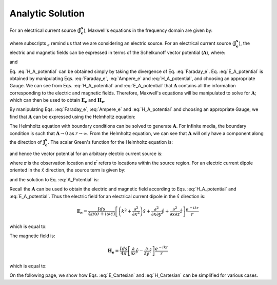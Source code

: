 .. _frequency_domain_electric_dipole_analytic_solution:

Analytic Solution
=================

.. Purpose::

    Here, Maxwell's equations are solved for a harmonic electrical current dipole source.
    This is accomplished by using the method of Schelkunoff potentials, as shown in Ward and Hohmann (:cite:`ward1988`).
    Analytic expressions for the electric field, the magnetic field and the corresponding vector potential are provided.
    :ref:`Numerical modeling tools<frequency_domain_electric_dipole_fields>` for visualizing the fields are provided after the :ref:`asymptotics<frequency_domain_electric_dipole_asymptotics>` section.



For an electrical current source (:math:`\mathbf{J_e^s}`), Maxwell's equations in the frequency domain are given by:

.. math::
	\nabla \times \mathbf{E_e} + i\omega \mu \mathbf{H_e} = 0 
	:label: Faraday_e
.. math::
	\nabla \times \mathbf{H_e} - (\sigma + i\omega \varepsilon) \mathbf{E_e} = \mathbf{J}_e^s 
	:label: Ampere_e

where subscripts :math:`_e` remind us that we are considering an electric source. 
For an electrical current source (:math:`\mathbf{J_e^s}`), the electric and magnetic fields can be expressed in terms of the Schelkunoff vector potential (:math:`\mathbf{A}`), where:
	
.. math::
	\mathbf{H_e} \equiv \nabla \times \mathbf{A} 
	:label: H_A_potential

and

.. math::
	\mathbf{E}_e = -i\omega\mu\mathbf{A} + \frac{1}{(\sigma + i\omega\varepsilon)} \nabla (\nabla \cdot \mathbf{A})
	:label: E_A_potential


Eq. :eq:`H_A_potential` can be obtained simply by taking the divergence of Eq. :eq:`Faraday_e`.
Eq. :eq:`E_A_potential` is obtained by manipulating Eqs. :eq:`Faraday_e`, :eq:`Ampere_e` and :eq:`H_A_potential`, and choosing an appropriate Gauge.
We can see from Eqs. :eq:`H_A_potential` and :eq:`E_A_potential` that :math:`\mathbf{A}` contains all the information corresponding to the electric and magnetic fields.
Therefore, Maxwell's equations will be manipulated to solve for :math:`\mathbf{A}`; which can then be used to obtain :math:`\mathbf{E_e}` and :math:`\mathbf{H_e}`. 

By manipulating Eqs. :eq:`Faraday_e`, :eq:`Ampere_e` and :eq:`H_A_potential` and choosing an appropriate Gauge, we find that :math:`\mathbf{A}` can be expressed using the Helmholtz equation:

.. math::
	\nabla^2 \mathbf{A} + k^2 \mathbf{A} = - \mathbf{J}_e^s, \  \  \  \  \text{where} \  \  k^2 = \omega^2\mu\epsilon -i\omega\mu\sigma
	:label: Helmholtz_A 

The Helmholtz equation with boundary conditions can be solved to generate :math:`\mathbf{A}`. 
For infinite media, the boundary condition is such that :math:`\mathbf{A} \rightarrow 0` as :math:`r \rightarrow \infty`.
From the Helmholtz equation, we can see that :math:`\mathbf{A}` will only have a component along the direction of :math:`\mathbf{J_e^s}`.
The scalar Green's function for the Helmholtz equation is:

.. math::
	G(r) = \frac{e^{-ikr}}{4\pi r}.
	:label: GreensFncFullSpace

and hence the vector potential for an arbitrary electric current source is:

.. math::
	\mathbf{A}(\mathbf{r}) = \int_v \frac{e^{-ik|\mathbf{r}-\mathbf{r}'|}}{4\pi |\mathbf{r}-\mathbf{r}'|} \mathbf{J_e^s}(\mathbf{r}') dv
	:label: A_Potential

where :math:`\mathbf{r}` is the observation location and :math:`\mathbf{r^\prime}` refers to locations within the source region.
For an electric current dipole oriented in the :math:`\hat{x}` direction, the source term is given by:

.. math::
	\mathbf{J_e^s} = \hat{x} I ds \delta(x) \delta(y) \delta(z)
	:label: Je_x

and the solution to Eq. :eq:`A_Potential` is:

.. math::
	\mathbf{A} = \frac{I ds}{4\pi r} e^{-ikr} \hat{x}
	:label: A_Potential_for_Je_x


Recall the :math:`\mathbf{A}` can be used to obtain the electric and magnetic field according to Eqs. :eq:`H_A_potential` and :eq:`E_A_potential`.
Thus the electric field for an electrical current dipole in the :math:`\hat x` direction is:

.. math::
	\mathbf{E_e} = \frac{I ds}{4 \pi (\sigma + i \omega \varepsilon)} \left[ \left( k^2 + \frac{\partial^2}{\partial x^2} \right) \hat{x} + \frac{\partial^2}{\partial x \partial y} \hat{y} + \frac{\partial^2}{\partial x \partial z} \hat{z} \right] \frac{e^{-ikr}}{r}

which is equal to:

.. math::
	\begin{split}
	\mathbf{E_e} = \frac{I ds}{4 \pi (\sigma + i \omega \varepsilon) r^3} e^{-ikr} \Bigg [ \Bigg ( \frac{x^2}{r^2} \hat{x} + & \frac{xy}{r^2} \hat{y} + \frac{xz}{r^2} \hat{z} \Bigg ) ... \\
	&\big ( -k^2 r^2 + 3ikr +3 \big ) + \big ( k^2 r^2 - ikr -1 \big ) \hat{x} \Bigg ] .
	\end{split}
	:label: E_Cartesian

The magnetic field is:

.. math::
	\mathbf{H_e} = \frac{I ds}{4 \pi} \left[ \frac{\partial}{\partial z} \hat{y} - \frac{\partial}{\partial y} \hat{z} \right] \frac{e^{-ikr}}{r}

which is equal to:

.. math::
	\mathbf{H_e} = \frac{I ds}{4 \pi r^2} \left( ikr + 1 \right) e^{-ikr} \left( -\frac{z}{r} \hat{y} + \frac{y}{r} \hat{z} \right) .
	:label: H_Cartesian


On the following page, we show how Eqs. :eq:`E_Cartesian` and :eq:`H_Cartesian` can be simplified for various cases.


